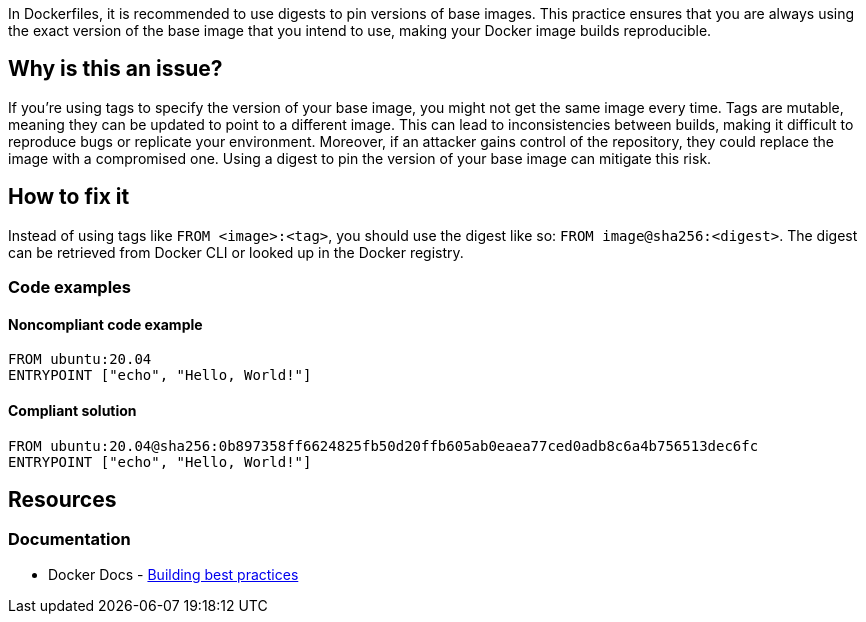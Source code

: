 In Dockerfiles, it is recommended to use digests to pin versions of base images. This practice ensures that you are always using the exact version of the base image that you intend to use, making your Docker image builds reproducible.

== Why is this an issue?

If you're using tags to specify the version of your base image, you might not get the same image every time. Tags are mutable, meaning they can be updated to point to a different image. This can lead to inconsistencies between builds, making it difficult to reproduce bugs or replicate your environment. Moreover, if an attacker gains control of the repository, they could replace the image with a compromised one. Using a digest to pin the version of your base image can mitigate this risk.

== How to fix it

Instead of using tags like `FROM <image>:<tag>`, you should use the digest like so: `FROM image@sha256:<digest>`. The digest can be retrieved from Docker CLI or looked up in the Docker registry.

=== Code examples

==== Noncompliant code example

[source,docker,diff-id=1,diff-type=noncompliant]
----
FROM ubuntu:20.04
ENTRYPOINT ["echo", "Hello, World!"]
----

==== Compliant solution

[source,docker,diff-id=1,diff-type=compliant]
----
FROM ubuntu:20.04@sha256:0b897358ff6624825fb50d20ffb605ab0eaea77ced0adb8c6a4b756513dec6fc
ENTRYPOINT ["echo", "Hello, World!"]
----

== Resources

=== Documentation

* Docker Docs - https://docs.docker.com/build/building/best-practices/#sort-multi-line-arguments[Building best practices]

ifdef::env-github,rspecator-view[]

'''
== Implementation Specification
(visible only on this page)

=== Message

Add digest to this tag to pin the version of the base image.

=== Highlighting

Highlight the tag of the image in `FROM` instruction.

'''
== Comments And Links
(visible only on this page)

endif::env-github,rspecator-view[]

